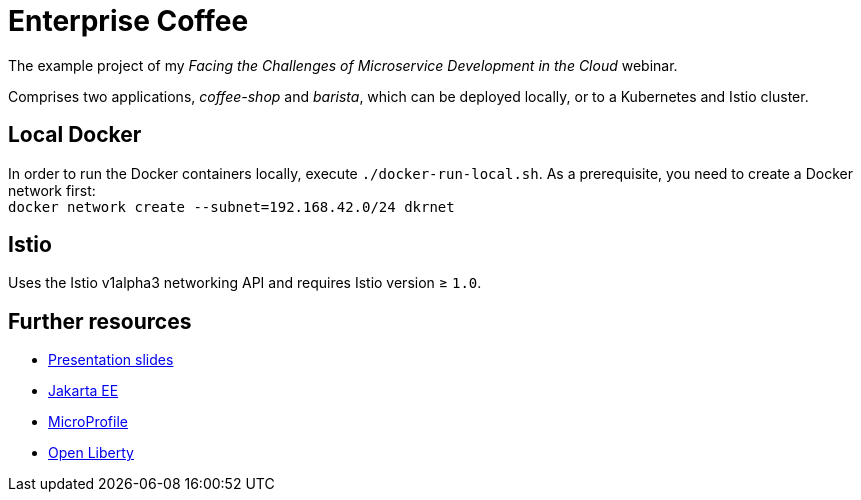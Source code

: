 = Enterprise Coffee

The example project of my _Facing the Challenges of Microservice Development in the Cloud_ webinar.

Comprises two applications, _coffee-shop_ and _barista_, which can be deployed locally, or to a Kubernetes and Istio cluster.

== Local Docker

In order to run the Docker containers locally, execute `./docker-run-local.sh`.
As a prerequisite, you need to create a Docker network first: + 
`docker network create --subnet=192.168.42.0/24 dkrnet`

== Istio

Uses the Istio v1alpha3 networking API and requires Istio version ≥ `1.0`.

== Further resources

- https://speakerdeck.com/sdaschner/facing-the-challenges-of-microservice-development-in-the-cloud[Presentation slides^]
- https://jakarta.ee[Jakarta EE^]
- https://microprofile.io[MicroProfile^]
- https://openliberty.io[Open Liberty^]
